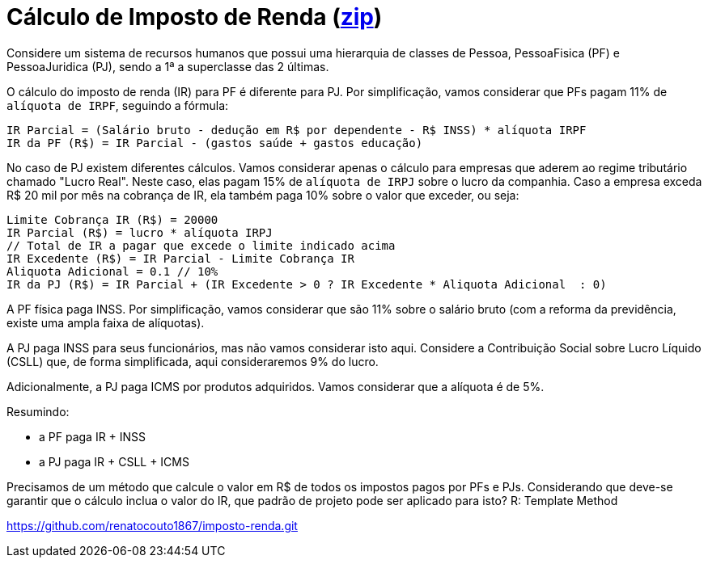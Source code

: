:source-highlighter: highlightjs
:unsafe:

ifdef::env-github[]
:outfilesuffix: .adoc
:caution-caption: :fire:
:important-caption: :exclamation:
:note-caption: :paperclip:
:tip-caption: :bulb:
:warning-caption: :warning:
endif::[]

= Cálculo de Imposto de Renda (https://kinolien.github.io/gitzip/?download=/manoelcampos/padroes-projetos/tree/master/exercicios/imposto-renda[zip])

Considere um sistema de recursos humanos que possui uma hierarquia de classes de Pessoa, PessoaFisica (PF) e PessoaJuridica (PJ), sendo a 1ª a superclasse das 2 últimas. 

O cálculo do imposto de renda (IR) para PF é diferente para PJ. Por simplificação, vamos considerar que PFs pagam 11% de `alíquota de IRPF`, seguindo a fórmula:

```
IR Parcial = (Salário bruto - dedução em R$ por dependente - R$ INSS) * alíquota IRPF
IR da PF (R$) = IR Parcial - (gastos saúde + gastos educação)
```

No caso de PJ existem diferentes cálculos. Vamos considerar apenas o cálculo para empresas que aderem ao regime tributário chamado "Lucro Real". Neste caso, elas pagam 15% de `alíquota de IRPJ` sobre o lucro da companhia. Caso a empresa exceda R$ 20 mil por mês na cobrança de IR, ela também paga 10% sobre o valor que exceder, ou seja:

```
Limite Cobrança IR (R$) = 20000 
IR Parcial (R$) = lucro * alíquota IRPJ
// Total de IR a pagar que excede o limite indicado acima
IR Excedente (R$) = IR Parcial - Limite Cobrança IR
Aliquota Adicional = 0.1 // 10%
IR da PJ (R$) = IR Parcial + (IR Excedente > 0 ? IR Excedente * Aliquota Adicional  : 0)
```

A PF física paga INSS. Por simplificação, vamos considerar que são 11% sobre o salário bruto (com a reforma da previdência, existe uma ampla faixa de alíquotas). 

A PJ paga INSS para seus funcionários, mas não vamos considerar isto aqui. Considere a Contribuição Social sobre Lucro Líquido (CSLL) que, de forma simplificada, aqui consideraremos 9% do lucro.

Adicionalmente, a PJ paga ICMS por produtos adquiridos. Vamos considerar que a alíquota é de 5%.

Resumindo:

- a PF paga IR + INSS
- a PJ paga IR + CSLL + ICMS

Precisamos de um método que calcule o valor em R$ de todos os impostos pagos por PFs e PJs. 
Considerando que deve-se garantir que o cálculo inclua o valor do IR, que padrão de projeto pode ser aplicado para isto?
R: Template Method

https://github.com/renatocouto1867/imposto-renda.git
